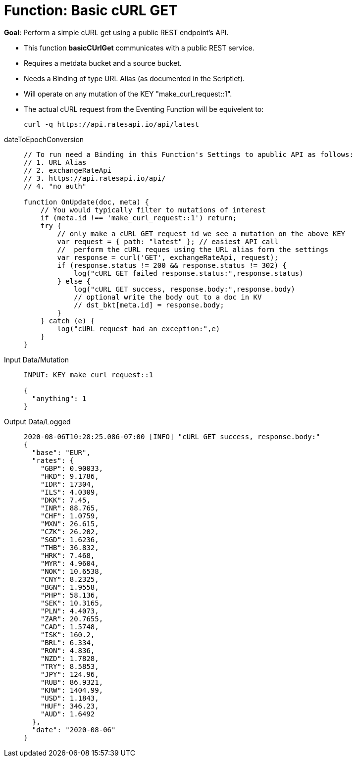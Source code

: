 = Function: Basic cURL GET
:page-edition: Enterprise Edition
:tabs:

*Goal*: Perform a simple cURL get using a public REST endpoint's API.

* This function *basicCUrlGet* communicates with a public REST service.
* Requires a metdata bucket and a source bucket.
* Needs a Binding of type URL Alias (as documented in the Scriptlet).
* Will operate on any mutation of the KEY "make_curl_request::1".
* The actual cURL request from the Eventing Function will be equivelent to:
+
[source,shell]
----
curl -q https://api.ratesapi.io/api/latest
----

[{tabs}] 
====
dateToEpochConversion::
+
--
[source,javascript]
----
// To run need a Binding in this Function's Settings to apublic API as follows: 
// 1. URL Alias
// 2. exchangeRateApi
// 3. https://api.ratesapi.io/api/
// 4. "no auth"

function OnUpdate(doc, meta) {
    // You would typically filter to mutations of interest 
    if (meta.id !== 'make_curl_request::1') return;
    try {
        // only make a cURL GET request id we see a mutation on the above KEY
        var request = { path: "latest" }; // easiest API call
        //  perform the cURL reques using the URL alias form the settings
        var response = curl('GET', exchangeRateApi, request);
        if (response.status != 200 && response.status != 302) {
            log("cURL GET failed response.status:",response.status)
        } else {
            log("cURL GET success, response.body:",response.body)
            // optional write the body out to a doc in KV
            // dst_bkt[meta.id] = response.body;
        }
    } catch (e) {
        log("cURL request had an exception:",e)
    }
}
----
--

Input Data/Mutation::
+
--
[source,json]
----
INPUT: KEY make_curl_request::1

{
  "anything": 1
}

----
--

Output Data/Logged::
+ 
-- 
[source,json]
----
2020-08-06T10:28:25.086-07:00 [INFO] "cURL GET success, response.body:"
{
  "base": "EUR",
  "rates": {
    "GBP": 0.90033,
    "HKD": 9.1786,
    "IDR": 17304,
    "ILS": 4.0309,
    "DKK": 7.45,
    "INR": 88.765,
    "CHF": 1.0759,
    "MXN": 26.615,
    "CZK": 26.202,
    "SGD": 1.6236,
    "THB": 36.832,
    "HRK": 7.468,
    "MYR": 4.9604,
    "NOK": 10.6538,
    "CNY": 8.2325,
    "BGN": 1.9558,
    "PHP": 58.136,
    "SEK": 10.3165,
    "PLN": 4.4073,
    "ZAR": 20.7655,
    "CAD": 1.5748,
    "ISK": 160.2,
    "BRL": 6.334,
    "RON": 4.836,
    "NZD": 1.7828,
    "TRY": 8.5853,
    "JPY": 124.96,
    "RUB": 86.9321,
    "KRW": 1404.99,
    "USD": 1.1843,
    "HUF": 346.23,
    "AUD": 1.6492
  },
  "date": "2020-08-06"
}
----
--
====
